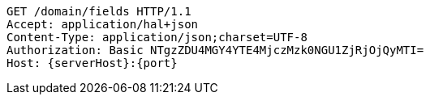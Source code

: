 [source,http,options="nowrap",subs="attributes"]
----
GET /domain/fields HTTP/1.1
Accept: application/hal+json
Content-Type: application/json;charset=UTF-8
Authorization: Basic NTgzZDU4MGY4YTE4MjczMzk0NGU1ZjRjOjQyMTI=
Host: {serverHost}:{port}

----